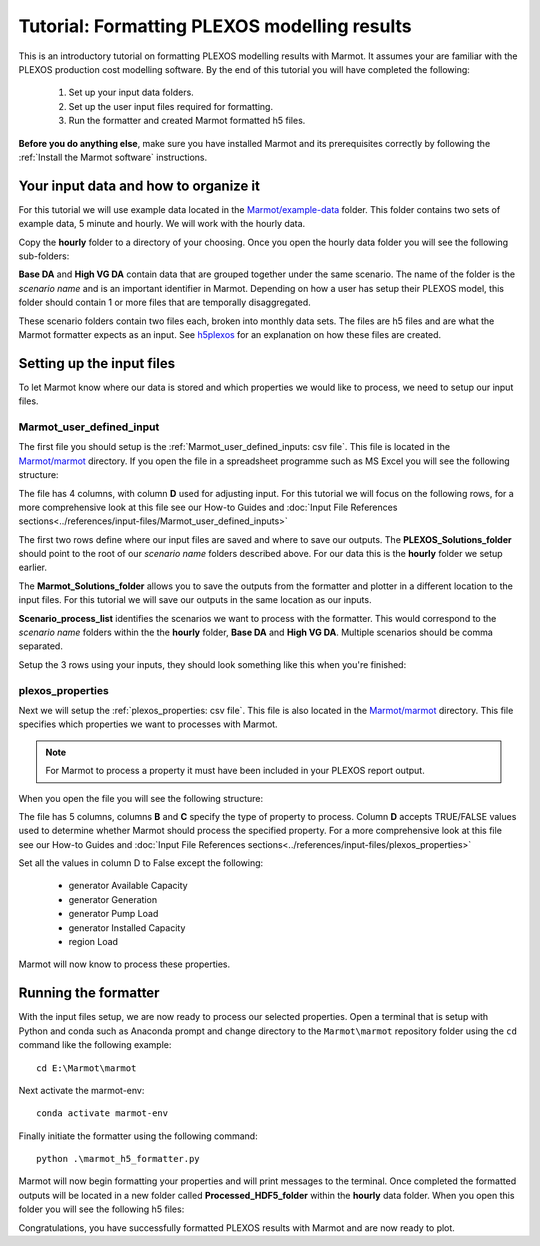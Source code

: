.. raw:: html

    <style>
        h2  {border-bottom: 1px solid gray;}
    </style>


Tutorial: Formatting PLEXOS modelling results 
===============================================

This is an introductory tutorial on formatting PLEXOS modelling results with Marmot.
It assumes your are familiar with the PLEXOS production cost modelling software.
By the end of this tutorial you will have completed the following:

   1. Set up your input data folders.
   2. Set up the user input files required for formatting.
   3. Run the formatter and created Marmot formatted h5 files.

**Before you do anything else**, make sure you have installed Marmot and its prerequisites correctly 
by following the :ref:`Install the Marmot software` instructions.


Your input data and how to organize it 
-----------------------------------------

For this tutorial we will use example data located in the 
`Marmot/example-data <https://github.com/NREL/Marmot/tree/sphinx-docs/example-data>`_ folder.
This folder contains two sets of example data, 5 minute and hourly. 
We will work with the hourly data. 

Copy the **hourly** folder to a directory of your choosing.
Once you open the hourly data folder you will see the following sub-folders:

.. image:: ../images/hourly-data-folder.png

**Base DA** and **High VG DA** contain data that are grouped together under the same scenario.
The name of the folder is the *scenario name* and is an important identifier in Marmot.
Depending on how a user has setup their PLEXOS model, this folder should contain 1 or more files that are 
temporally disaggregated.

.. image:: ../images/h5-files.png

These scenario folders contain two files each, broken into monthly data sets. 
The files are h5 files and are what the Marmot formatter expects as an input. 
See `h5plexos <https://github.com/NREL/h5plexos>`_ for an explanation on how these files are created. 


Setting up the input files
----------------------------

To let Marmot know where our data is stored and which properties we would like to process,
we need to setup our input files. 


Marmot_user_defined_input
~~~~~~~~~~~~~~~~~~~~~~~~~~~~~

The first file you should setup is the :ref:`Marmot_user_defined_inputs: csv file`. This file is located in the 
`Marmot/marmot <https://github.com/NREL/Marmot/tree/main/marmot>`_ directory.
If you open the file in a spreadsheet programme such as MS Excel you will see the following structure:

.. image:: ../images/user-defined-inputs.jpg

The file has 4 columns, with column **D** used for adjusting input. For this tutorial we will focus on the following rows,
for a more comprehensive look at this file see our How-to Guides and
:doc:`Input File References sections<../references/input-files/Marmot_user_defined_inputs>`

.. image:: ../images/user-defined-inputs-format.png

The first two rows define where our input files are saved and where to save our outputs. The **PLEXOS_Solutions_folder**
should point to the root of our *scenario name* folders described above. For our data this is the **hourly** folder we setup earlier.

The **Marmot_Solutions_folder** allows you to save the outputs from the formatter and plotter in a different location to 
the input files. For this tutorial we will save our outputs in the same location as our inputs.

**Scenario_process_list** identifies the scenarios we want to process with the formatter. This would correspond to the
*scenario name* folders within the the **hourly** folder, **Base DA** and **High VG DA**. Multiple scenarios should be comma separated.

Setup the 3 rows using your inputs, they should look something like this when you're finished:

.. image:: ../images/user-defined-inputs-format-values.png


plexos_properties
~~~~~~~~~~~~~~~~~~~

Next we will setup the :ref:`plexos_properties: csv file`. This file is also located in the
`Marmot/marmot <https://github.com/NREL/Marmot/tree/main/marmot>`_ directory. This file specifies which properties we want to 
processes with Marmot.

.. note::
  For Marmot to process a property it must have been included in your PLEXOS report output.

When you open the file you will see the following structure:

.. image:: ../images/plexos-properties-example.png

The file has 5 columns, columns **B** and **C** specify the type of property to process. Column **D** accepts TRUE/FALSE values
used to determine whether Marmot should process the specified property. For a more comprehensive look at this file see our How-to Guides and
:doc:`Input File References sections<../references/input-files/plexos_properties>`

Set all the values in column D to False except the following:

   - generator Available Capacity 
   - generator Generation 
   - generator Pump Load 
   - generator Installed Capacity
   - region Load 

Marmot will now know to process these properties.

.. image:: ../images/plexos-properties-tut-props.png


Running the formatter 
----------------------------

With the input files setup, we are now ready to process our selected properties.
Open a terminal that is setup with Python and conda such as Anaconda prompt and change directory 
to the ``Marmot\marmot`` repository folder using the ``cd`` command like the following example::

      cd E:\Marmot\marmot

Next activate the marmot-env::

      conda activate marmot-env

Finally initiate the formatter using the following command::

      python .\marmot_h5_formatter.py


Marmot will now begin formatting your properties and will print messages to the terminal.
Once completed the formatted outputs will be located in a new folder called **Processed_HDF5_folder**
within the **hourly** data folder. When you open this folder you will see the following h5 files:

.. image:: ../images/processed-h5-files.png

Congratulations, you have successfully formatted PLEXOS results with Marmot and are now ready to plot.









